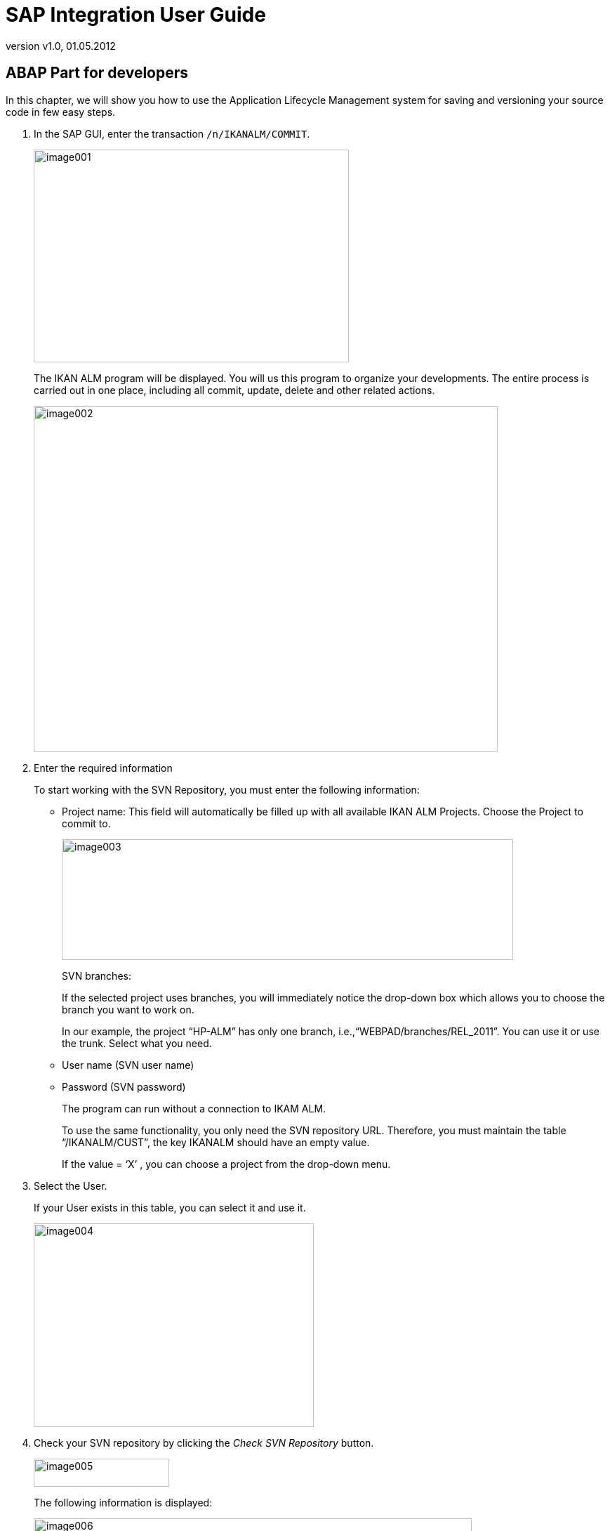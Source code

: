 // The imagesdir attribute is only needed to display images during offline editing. Antora neglects the attribute.
:imagesdir: ../images
:description: SAP Intergration User Guide
:revnumber: v1.0
:revdate: 01.05.2012

= SAP Integration User Guide

== ABAP Part for developers

In this chapter, we will show you how to use the Application Lifecycle Management system for saving and versioning your source code in few easy steps.


. In the SAP GUI, enter the transaction ``/n/IKANALM/COMMIT``.
+
image::image001.png[,449,303] 
+
The IKAN ALM program will be displayed.
You will us this program to organize your developments.
The entire process is carried out in one place, including all commit, update, delete and other related actions.
+
image::image002.jpg[,661,493] 
+
. Enter the required information
+
To start working with the SVN Repository, you must enter the following information:

** Project name: This field will automatically be filled up with all available IKAN ALM Projects. Choose the Project to commit to.
+
image::image003.jpg[,643,172] 
+
SVN branches:
+
If the selected project uses branches, you will  immediately notice the drop-down box which allows you to choose the branch you want to work on.
+
In our example, the project "`HP-ALM`" has only one branch, i.e.,"`WEBPAD/branches/REL_2011`". You can use it or use the trunk.
Select what you need.
** User name (SVN user name)
** Password (SVN password)
+
The program can run without a connection to IKAM ALM.
+
To use the same functionality, you only need the SVN repository URL.
Therefore, you must maintain the table "`/IKANALM/CUST`", the key IKANALM should have an empty value.
+
If the value = '`X`' , you can choose a project from the drop-down menu.
. Select the User.
+
If your User exists in this table, you can select it and use it. 
+
image::image004.png[,399,290] 
+
. Check your SVN repository by clicking the _Check SVN Repository_ button.
+
image::image005.png[,193,40] 
+
The following information is displayed:
+
image::image006.jpg[,624,425] 
+

[cols="1,1", frame="topbot", options="header"]
|===
| Color
| Explanation


|Green
|Objects in green with status "`OK`" exist in the SAP Workbench and have the same version and source code.

|Orange
|Objects in orange with status "`MODIFIED`" have been modified and committed to the SVN repository and exist in your SAP Workbench, but with a different source version.

|Red
|Objects in red with status "`DELETED`" exist in the SVN repository, but do not exist in the SAP Workbench.
|===

. To commit new objects to SVN, select _PLUGIN_ and click the _Select object_ button.
+

.. Search and select the objects one by one while holding down the _CTRL_ key, then click _Accept_ (or press __Enter__). The new objects are marked in blue with status "`NEW`", but they have not been committed yet. 
+
image::image007.jpg[,629,248] 
+
.. To commit , click the _Commit_ button at the bottom of the screen. The following screen will be displayed:
+
image::image008.jpg[,645,392] 
+
You can commit all objects on this screen or just some of them.
Only selected objects will be committed to the SVN repository.
+
In this case we only marked "`PROG Z_FIRST_PROGRAM`", because we made a mistake on the previous screen and we want to commit only this program.
If, in this example, you would have marked "`PROG ZCALC1`", it would have been deleted from SVN Repository.
+
The other functionality that we can use is to commit modified objects.
In this case, objects on your SAP workbench will be updated in the SVN Repository. 
+
Further down on the screen, you will find an  SVN comment input box where you must enter SVN comment.
.. Enter an SVN comment and click the _Commit_ button.
+
Next, the SVN log will be displayed showing every change on this repository.
+
__Note:__ Each time you want to check the log, you should click the _Show log_ button.
.. Check the SVN log
+
On the log, the author, date, message and revision are displayed.
+
image::image009.jpg[,637,383] 
+
This information will be useful in the following example.
+
*Example - Revert functionality*
+
If you made a mistake and committed a defective source, or if you want to use a previous version of the code, you can use the "`Revert`" functionality.
+
image::image010.jpg[,464,330] 
+
From the text box, you can click the _Help_ button.
A pop-up window will be displayed showing only the message and revision number: this is for your convenience,  the information is exactly the same as the information on the "`log window`". 
+
image::image011.jpg[,536,345] 
+
Next, select the revision that you want to revert and click the _Status_ button.
+
The program now compares the current ABAP source code with the selected revision to revert.
In our case, this is  version 12.
As you will notice, the program "`ZCALC1`" is marked with status "`NEW`". On the previous screen, when we executed "`Checkout`", "`ZCALC1`" is marked with status "`DELETED`", this means that in revision 12, "`ZCALC1`" exists, but in the current ABAP workbench it does not.
So the program informs about this situation.
+
Now there are two options:
+
* you can mark this program and revert. The program will import "`ZCALC1`" and it will appear again in the system, or
* you can skip the revert process for this object.
+
Program "`Z_NEW_PROGRAM`" has the status "`OK`", so it is identical to version 12 – no difference.
+
Program "`Z_FIRST_PROGRAM`" has the status "`MODIFIED`", so they exist in ABAP workbench and in SVN repository, but there are some differences.
+
When you have decided which objects must be reverted, select them and click the _Revert_ button.


== JAVA Part for Developers

Java developers who work with SAP system will use _Sap
Netweaver Developer Studio 7.0x_ for their developments.

To use an SVN repository, they must install an SVN Plugin to work with Subversion.
We recommend _Subversion Subclipse
0.9x_ which is free, very flexible and user-friendly. 

=== Adding the Subclipse Plugin to Eclipse

You can add the Subclipse plugin to Eclipse by creating an update site in Eclipse and download and install Subclipse.


. Create an update site for Subclipse

. Select _Help > Software Updates > Find_ and click __Install__.

. Select _Search for new feature to install_ and click __Next__.

. Click the _New Remote Site_ button.

. Give the update site a name, for example ``Subclipse``, and enter the following address: ``http://subclipse.tigris.org/``.

. Click __OK__.
+
The new update site will be added to the list.

. Press the _\+_ next to your Subclipse update site.
+
Eclipse will connect with the site and will list all of the updates available.

. Select the most recent Subclipse update by checking the box next to the update and click __Next__.

. Check the Subversion feature that you want to install and click __Next__.

. Accept the terms of the license agreement and click __Next__.

. Make sure that the Subversion feature is selected and click __Finish__.
+
You will be asked to verify the feature that you wish to install.
Next, click __Install__.

. You will now be asked to restart the Workbench. Click __Yes__.


=== Subclipse Perspectives 

To change to the Subclipse perspective select __Window
> Open Perspective >Other ... > SVN Repository Exploring__.

The SVN Repository Exploring provides three new views:

* SVN Repository
+
The _SVN Repository_ view lists all current repositories you have access to.
You can also create a new SVN Repository. 
* SVN Annotate
+
The _SVN Annotate_ view shows the annotations of a file in the repository.
In order to view the annotations of a file, you must right-click on the file and select __Team
> Show Annotations__. 
* SVN Resource History
+
The _SVN Resource History_ shows the revision history for a file that is selected in the SVN Repository view.


=== Adding a New Repository


. Right-click in the SVN Repository view and select __New > SVN Repository__.
+

[NOTE]
====
You can also click the _add repository_ button in the toolbar of the SVN Repository view.
====

. Enter the URL for the repository.

. Enter you User ID and Password.

. Click __Finish__.
+
The newly created repository will be displayed in the SVN Repository view.


=== Checking In: Adding an Existing Project to the Repository


. Switch to the Java perspective or Plugin perspective where your project is located.

. Add the project to the repository
+
To add a project to the repository, right-click the project and select _Team > Share Project ..._

. Select _SVN_ from the list of repository types and click __Next__.
+
If the project had not been shared previously, Eclipse will ask if you would like to create a new repository to share the project in, or if you would like to use an already existing repository to share the project in.
Choose the repository that you have already created for your project and click __Next__.

. Select the module name
+
Select the radio button _Use project name as
module name_ and click __Next__.
+

[NOTE]
====
You can choose to have other module names if you are afraid of name space conflicts.
====

. Click __Finish__.
+
If the project has been shared previously, Eclipse will ask if you wish toe establish a connection.
Click __Finish__.


=== Checking Out a Project from the Repository


. Switch to the SVN Repository Exploring perspective.

. Click the + sign next to your repository.

. To check out a project right-click on any folder/project and select __Check Out as Project__.
+
If the project that you are checking out already exists in the workspace, the old project will be destroyed and the project from the SVN repository will be created in its place.
+
Otherwise, a new project will be created in the workspace.

. Switch back to the Java or Plugin Development perspective to modify the code.


=== Sample screenshots

This section provides some screenshots from Sap Netweaver Developer Studio to show you how to work with Subclipse.


image::image012.png[,624,400] 


. In Java Perspective, right-click the project and select __DTR >Show pending operations__.
+
In the SVN Operation window, nothing is shown as no changes have been made yet.

. Go to the Web DynPro Perspective and make some changes.
+
If you repeat the same action, you can already see the modified sources which will be ready to commit.
+
image::image013.png[,625,172] 
+
. Right-click the project again and select __DTR > Commit project__.
+
SVN selects all objects that have been changed and opens a pop-up window to add a commit comment.
+
image::image014.png[,633,398] 
+
. Add the comment and click __OK__.
+
The _SVN Console_ panel will display all SVN logs.
+
image::image015.png[,628,198] 
